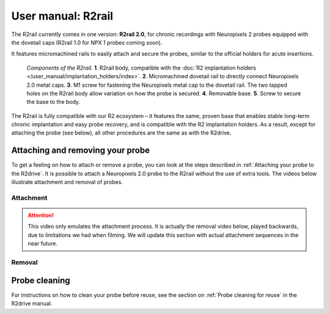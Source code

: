 User manual: R2rail
====================


The R2rail currently comes in one version: **R2rail 2.0**, for chronic recordings with Neuropixels 2 probes equipped with the dovetail caps (R2rail 1.0 for NPX 1 probes coming soon). 

It features micromachined rails to easily attach and secure the probes, similar to the official holders for acute insertions.

.. figure:: ../../_static/images/r2rail_components.png
   :height: 300px

   *Components of the R2rail.*
   **1**. R2rail body, compatible with the :doc:`R2 implantation holders </user_manual/implantation_holders/index>`.
   **2**. Micromachined dovetail rail to directly connect Neuropixels 2.0 metal caps.
   **3**. M1 screw for fastening the Neuropixels metal cap to the dovetail rail. The two tapped holes on the R2rail body allow variation on how the probe is secured.
   **4**. Removable base.
   **5**. Screw to secure the base to the body.




The R2rail is fully compatible with our R2 ecosystem – it features the same, proven base that enables stable long-term chronic implantation and easy probe recovery, and is compatible with the R2 implantation holders. As a result, except for attaching the probe (see below), all other procedures are the same as with the R2drive. 


Attaching and removing your probe
---------------------------------
To get a feeling on how to attach or remove a probe, you can look at the steps described in :ref:`Attaching your probe to the R2drive`.
It is possible to attach a Neuropixels 2.0 probe to the R2rail without the use of extra tools. The videos below illustrate attachment and removal of probes.



Attachment
^^^^^^^^^^

.. attention::

   This video only emulates the attachment process. It is actually the removal video below, played backwards, due to limitations we had when
   filming. We will update this section with actual attachment sequences in the near future.

.. raw:: html

   <iframe width="560" height="315" src="https://www.youtube.com/embed/vkdxY-Ig_YU" title="Attaching probe to R2rail" frameborder="0" allow="accelerometer; autoplay; clipboard-write; encrypted-media; gyroscope; picture-in-picture" allowfullscreen></iframe>

Removal
^^^^^^^

.. raw:: html

   <iframe width="560" height="315" src="https://youtube.com/embed/Vq41W80wJkg" title="Probe removal from R2rail" frameborder="0" allow="accelerometer; autoplay; clipboard-write; encrypted-media; gyroscope; picture-in-picture" allowfullscreen></iframe>




Probe cleaning
--------------

For instructions on how to clean your probe before reuse, see the section on :ref:`Probe cleaning for reuse` in the R2drive manual.






